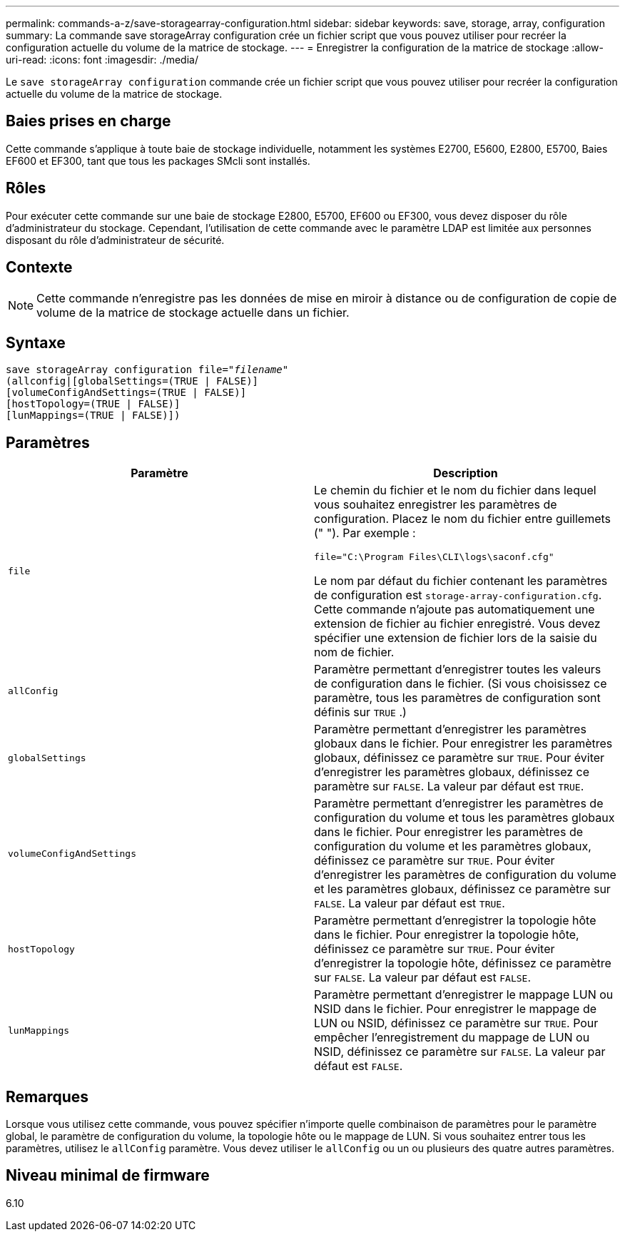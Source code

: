 ---
permalink: commands-a-z/save-storagearray-configuration.html 
sidebar: sidebar 
keywords: save, storage, array, configuration 
summary: La commande save storageArray configuration crée un fichier script que vous pouvez utiliser pour recréer la configuration actuelle du volume de la matrice de stockage. 
---
= Enregistrer la configuration de la matrice de stockage
:allow-uri-read: 
:icons: font
:imagesdir: ./media/


[role="lead"]
Le `save storageArray configuration` commande crée un fichier script que vous pouvez utiliser pour recréer la configuration actuelle du volume de la matrice de stockage.



== Baies prises en charge

Cette commande s'applique à toute baie de stockage individuelle, notamment les systèmes E2700, E5600, E2800, E5700, Baies EF600 et EF300, tant que tous les packages SMcli sont installés.



== Rôles

Pour exécuter cette commande sur une baie de stockage E2800, E5700, EF600 ou EF300, vous devez disposer du rôle d'administrateur du stockage. Cependant, l'utilisation de cette commande avec le paramètre LDAP est limitée aux personnes disposant du rôle d'administrateur de sécurité.



== Contexte

[NOTE]
====
Cette commande n'enregistre pas les données de mise en miroir à distance ou de configuration de copie de volume de la matrice de stockage actuelle dans un fichier.

====


== Syntaxe

[listing, subs="+macros"]
----
save storageArray configuration file=pass:quotes["_filename_"]
(allconfig|[globalSettings=(TRUE | FALSE)]
[volumeConfigAndSettings=(TRUE | FALSE)]
[hostTopology=(TRUE | FALSE)]
[lunMappings=(TRUE | FALSE)])
----


== Paramètres

[cols="2*"]
|===
| Paramètre | Description 


 a| 
`file`
 a| 
Le chemin du fichier et le nom du fichier dans lequel vous souhaitez enregistrer les paramètres de configuration. Placez le nom du fichier entre guillemets (" "). Par exemple :

`file="C:\Program Files\CLI\logs\saconf.cfg"`

Le nom par défaut du fichier contenant les paramètres de configuration est `storage-array-configuration.cfg`. Cette commande n'ajoute pas automatiquement une extension de fichier au fichier enregistré. Vous devez spécifier une extension de fichier lors de la saisie du nom de fichier.



 a| 
`allConfig`
 a| 
Paramètre permettant d'enregistrer toutes les valeurs de configuration dans le fichier. (Si vous choisissez ce paramètre, tous les paramètres de configuration sont définis sur `TRUE` .)



 a| 
`globalSettings`
 a| 
Paramètre permettant d'enregistrer les paramètres globaux dans le fichier. Pour enregistrer les paramètres globaux, définissez ce paramètre sur `TRUE`. Pour éviter d'enregistrer les paramètres globaux, définissez ce paramètre sur `FALSE`. La valeur par défaut est `TRUE`.



 a| 
`volumeConfigAndSettings`
 a| 
Paramètre permettant d'enregistrer les paramètres de configuration du volume et tous les paramètres globaux dans le fichier. Pour enregistrer les paramètres de configuration du volume et les paramètres globaux, définissez ce paramètre sur `TRUE`. Pour éviter d'enregistrer les paramètres de configuration du volume et les paramètres globaux, définissez ce paramètre sur `FALSE`. La valeur par défaut est `TRUE`.



 a| 
`hostTopology`
 a| 
Paramètre permettant d'enregistrer la topologie hôte dans le fichier. Pour enregistrer la topologie hôte, définissez ce paramètre sur `TRUE`. Pour éviter d'enregistrer la topologie hôte, définissez ce paramètre sur `FALSE`. La valeur par défaut est `FALSE`.



 a| 
`lunMappings`
 a| 
Paramètre permettant d'enregistrer le mappage LUN ou NSID dans le fichier. Pour enregistrer le mappage de LUN ou NSID, définissez ce paramètre sur `TRUE`. Pour empêcher l'enregistrement du mappage de LUN ou NSID, définissez ce paramètre sur `FALSE`. La valeur par défaut est `FALSE`.

|===


== Remarques

Lorsque vous utilisez cette commande, vous pouvez spécifier n'importe quelle combinaison de paramètres pour le paramètre global, le paramètre de configuration du volume, la topologie hôte ou le mappage de LUN. Si vous souhaitez entrer tous les paramètres, utilisez le `allConfig` paramètre. Vous devez utiliser le `allConfig` ou un ou plusieurs des quatre autres paramètres.



== Niveau minimal de firmware

6.10
